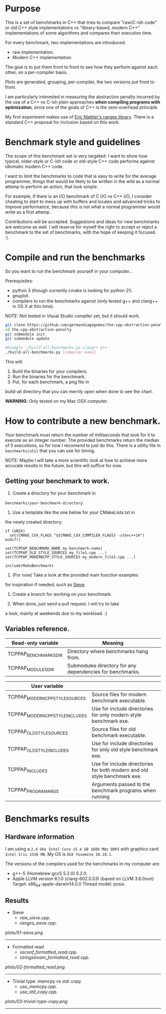 * Purpose

This is a set of benchmarks in C++ that tries
to compare "raw/C-ish code" or old C++ style
implementations vs "library-based, modern C++"
implementations of some algorithms and compares
their execution time.

For every benchmark,
two implementations are introduced:

- raw implementation.
- Modern C++ implementation.

The goal is to put them front to front
to see how they perform against each other,
on a per-compiler basis.

Plots are generated, grouping, per-compiler,
the two versions put front to front.


I am particularly interested in measuring the abstraction
penalty incurred by the use of a C++ vs C-ish plain approaches
*when compiling programs with optimization*, since one
of the goals of C++ is the zero-overhead principle.


My first experiment makes use of [[https://github.com/ericniebler/range-v3][Eric Niebler's ranges library]].
There is a standard C++ proposal for inclusion based on this work.

* Benchmark style and guidelines

The scope of this benchmark set is very targeted:
I want to show how typical, older-style or C-ish code
or old-style C++ code
performs against idiomatic modern C++ code.

I want to limit the benchmarks to code that is easy to
write for the average programmer, things that would be
likely to be written in the wild as a normal
attemp to perform an action, that look simple.

For example, if there is an I/O benchmark of C I/O vs C++ I/O,
I consider cheating to start to mess up with buffers and locales
and advanced tricks to improve performance, because
this is not what a normal programmer would write as a first attemp.

Contributions will be accepted.
Suggestions and ideas for new benchmarks are welcome as well.
I will reserve for myself the right to accept or reject a benchmark
to the set of benchmarks, with the hope of keeping it focused. :).

* Compile and run the benchmarks

So you want to run the benchmark yourself in your computer...

Prerequisites:

- python 3 (though currently cmake is looking for python 2!).
- gnuplot.
- compilers to run the benchmarks against (only tested g++ and clang++ in OS X at this time).

NOTE: Not tested in Visual Studio compiler yet, but it should work.

#+BEGIN_src sh
git clone https://github.com/germandiagogomez/the-cpp-abstraction-penalty.git
cd the-cpp-abstraction-penalty
git submodule init
git submodule update

#Example ./build-all-benchmarks.py clang++ g++
./build-all-benchmarks.py [compiler-exes]
#+END_src

This will:

1. Build the binaries for your compilers.
2. Run the binaries for the benchmark.
3. Put, for each benchmark, a png file in
build-all directory that you can merrily open when done to
see the chart.

*WARNING*: Only tested on my Mac OSX computer.

* How to contribute a new benchmark.

Your benchmark must return the number of milliseconds that
took for it to execute as an integer number. The provided
benchmarks return the median of 5 executions, so
for now I recomend to just do this. There is a utility file
in =benchmarks/util= that you can
use for timing.


NOTE: Maybe I will take a more scientific look at how to achieve
more accurate results in the future, but this will suffice
for now.

** Getting your benchmark to work.

1. Create a directory for your benchmark in
=benchmarks/your-benchmark-directory=.
2. Use a template like the one below for your CMakeLists.txt in
the newly created directory:

#+BEGIN_src
if (UNIX)
  set(CMAKE_CXX_FLAGS "${CMAKE_CXX_COMPILER_FLAGS} -std=c++14")
endif()

set(TCPPAP_BENCHMARK_NAME my-benchmark-name)
set(TCPPAP_OLD_STYLE_SOURCES my_file1.cpp ...)
set(TCPPAP_MODERNCPP_STYLE_SOURCES my_modern_file1.cpp ...)

include(MakeBenchmark)
#+END_src

3. (For now) Take a look at the provided main function examples
for inspiration if needed, such as [[./benchmarks/01-sieve/ranges_sieve.cpp][Sieve]].

4. Create a branch for working on your benchmark.

5. When done, just send a pull request. I will try to take
a look, mainly at weekends due to my workload. :)

** Variables reference.
|-----------------------+-----------------------------------------------------------|
| Read-only variable    | Meaning                                                   |
|-----------------------+-----------------------------------------------------------|
| TCPPAP_BENCHMARKS_DIR | Directory where benchmarks hang from.                     |
| TCPPAP_MODULES_DIR    | Submodules directory for any dependencies for benchmarks. |
|-----------------------+-----------------------------------------------------------|

|---------------------------------+--------------------------------------------------------------------------|
| User variable                   |                                                                          |
|---------------------------------+--------------------------------------------------------------------------|
| TCPPAP_MODERNCPP_STYLE_SOURCES  | Source files for modern benchmark executable.                            |
| TCPPAP_MODERNCPP_STYLE_INCLUDES | Use for include directories for only modern style benchmark exe.         |
| TCPPAP_OLD_STYLE_SOURCES        | Source files for old benchmark executable.                               |
| TCPPAP_OLD_STYLE_INCLUDES       | Use for include directories for only old style benchmark exe.            |
| TCPPAP_INCLUDES                 | Use for include directories for both modern and old style benchmark exe. |
| TCPPAP_PROGRAM_ARGS             | Arguments passed to the benchmark programs when running                  |
|---------------------------------+--------------------------------------------------------------------------|

* Benchmarks results

** Hardware information

I am using a =2,4 GHz Intel Core i5 4 GB 1600 MHz DDR3= with graphics
card =Intel Iris 1536 MB=. My OS is =OSX Yosemite 10.10.1=.


The versions of the compilers used for the benchmarks in my computer are:

   - g++-5 (Homebrew gcc5 5.2.0) 5.2.0.
   - Apple LLVM version 6.1.0 (clang-602.0.53) (based on LLVM 3.6.0svn)
     Target: x86_64-apple-darwin14.0.0
     Thread model: posix.

** Results
- Sieve
   - [[raw_sieve.cpp]].
   - [[ranges_sieve.cpp]].


#+CAPTION: Sieve benchmark result.
#+NAME: fig:01-sieve-bench


[[plots/01-sieve.png]]

----------------------------------------------------
- Formatted read
   - [[sscanf_formatted_read.cpp]].
   - [[stringstream_formatted_read.cpp]].


#+CAPTION: Formatted read benchmark result.
#+NAME: fig:02-formatted_read-bench


[[plots/02-formatted_read.png]]

----------------------------------------------------
- Trivial type: memcpy vs std::copy
   - [[use_memcpy.cpp]].
   - [[use_std_copy.cpp]].


#+CAPTION: Trivial type: memcpy vs std::copy benchmark result.
#+NAME: fig:03-trivial-type-copy-bench


[[plots/03-trivial-type-copy.png]]

----------------------------------------------------
